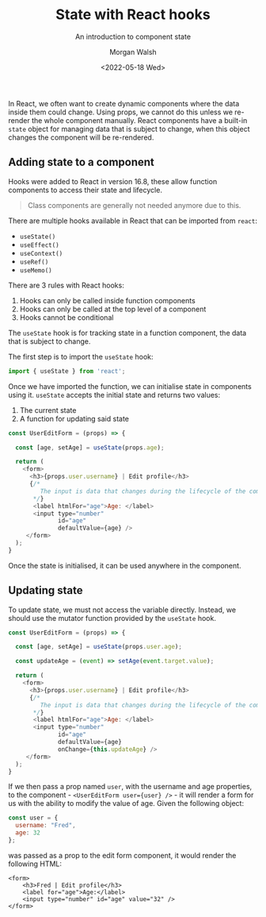 #+title: State with React hooks
#+date: <2022-05-18 Wed>
#+author: Morgan Walsh
#+description: Learn about component state and the component lifecycle.
#+keywords: React JavaScript HTML
#+subtitle: An introduction to component state

In React, we often want to create dynamic components where the data inside them could change. Using props, we cannot do this unless we re-render the whole component manually. React components have a built-in ~state~ object for managing data that is subject to change, when this object changes the component will be re-rendered.

** Adding state to a component

Hooks were added to React in version 16.8, these allow function components to access their state and lifecycle.

#+begin_quote
Class components are generally not needed anymore due to this.
#+end_quote

There are multiple hooks available in React that can be imported from ~react~:

- ~useState()~
- ~useEffect()~
- ~useContext()~
- ~useRef()~
- ~useMemo()~

There are 3 rules with React hooks:

1. Hooks can only be called inside function components
2. Hooks can only be called at the top level of a component
3. Hooks cannot be conditional

The ~useState~ hook is for tracking state in a function component, the data that is subject to change.

The first step is to import the ~useState~ hook:

#+begin_src js :exports code :eval no
  import { useState } from 'react';
#+end_src

Once we have imported the function, we can initialise state in components using it. ~useState~ accepts the initial state and returns two values:

1. The current state
2. A function for updating said state

#+begin_src js :exports code :eval no
  const UserEditForm = (props) => {

    const [age, setAge] = useState(props.age);

    return (
      <form>
        <h3>{props.user.username} | Edit profile</h3>
        {/*
           The input is data that changes during the lifecycle of the component, this represents state and will be explored in a different article.
         ,*/}
         <label htmlFor="age">Age: </label>
         <input type="number"
                id="age"
                defaultValue={age} />
       </form>
    );
  }
#+end_src

Once the state is initialised, it can be used anywhere in the component.

** Updating state

To update state, we must not access the variable directly. Instead, we should use the mutator function provided by the ~useState~ hook.

#+name: user-edit-form
#+begin_src js :exports code :eval no
  const UserEditForm = (props) => {

    const [age, setAge] = useState(props.user.age);

    const updateAge = (event) => setAge(event.target.value);

    return (
      <form>
        <h3>{props.user.username} | Edit profile</h3>
        {/*
           The input is data that changes during the lifecycle of the component, this represents state and will be explored in a different article.
         ,*/}
         <label htmlFor="age">Age: </label>
         <input type="number"
                id="age"
                defaultValue={age}
                onChange={this.updateAge} />
       </form>
    );
  }
#+end_src

If we then pass a prop named ~user~, with the username and age properties, to the component - ~<UserEditForm user={user} />~ - it will render a form for us
with the ability to modify the value of age. Given the following object:

#+name: user
#+begin_src js :exports code :eval no
  const user = {
    username: "Fred",
    age: 32
  };
#+end_src

was passed as a prop to the edit form component, it would render the following HTML:

#+RESULTS: render-user-edit-form
: <form>
:     <h3>Fred | Edit profile</h3>
:     <label for="age">Age:</label>
:     <input type="number" id="age" value="32" />
: </form>

#+name: render-user-edit-form
#+begin_src js :results output :exports results :noweb yes :cmd "org-babel-node --presets react"
  const React = require('react');
  const useState = React.useState;
  const ReactDOMServer = require('react-dom/server');
  const renderToStaticMarkup = ReactDOMServer.renderToStaticMarkup;
  const beautify = require('simply-beautiful');

  <<user-edit-form>>
  <<user>>

  let markup = renderToStaticMarkup(<UserEditForm user={user} />);
  console.log(beautify.html(markup));
#+end_src


